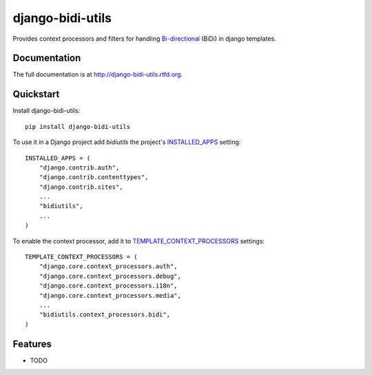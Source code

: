 =============================
django-bidi-utils
=============================

.. image:: https://badge.fury.io/py/django-bidi-utils.png
    :target: http://badge.fury.io/py/django-bidi-utils

.. image:: https://travis-ci.org/MeirKriheli/django-bidi-utils.png?branch=master
        :target: https://travis-ci.org/MeirKriheli/django-bidi-utils

.. image:: https://pypip.in/d/django-bidi-utils/badge.png
        :target: https://crate.io/packages/django-bidi-utils?version=latest


Provides context processors and filters for handling `Bi-directional`_ (BiDi) in
django templates.

.. _Bi-directional: http://en.wikipedia.org/wiki/Bi-directional_text


Documentation
-------------

The full documentation is at http://django-bidi-utils.rtfd.org.

Quickstart
----------

Install django-bidi-utils::

    pip install django-bidi-utils

To use it in a Django project add `bidiutils` the project's `INSTALLED_APPS`_
setting::

    INSTALLED_APPS = (
        "django.contrib.auth",
        "django.contrib.contenttypes",
        "django.contrib.sites",
        ...
        "bidiutils",
        ...
    )

To enable the context processor, add it to `TEMPLATE_CONTEXT_PROCESSORS`_
settings::

    TEMPLATE_CONTEXT_PROCESSORS = (
        "django.core.context_processors.auth",
        "django.core.context_processors.debug",
        "django.core.context_processors.i18n",
        "django.core.context_processors.media",
        ...
        "bidiutils.context_processors.bidi",
    )

.. _TEMPLATE_CONTEXT_PROCESSORS: http://docs.djangoproject.com/en/dev/ref/settings/#template-context-processors
.. _INSTALLED_APPS: https://docs.djangoproject.com/en/dev/ref/settings/#std:setting-INSTALLED_APPS

Features
--------

* TODO
